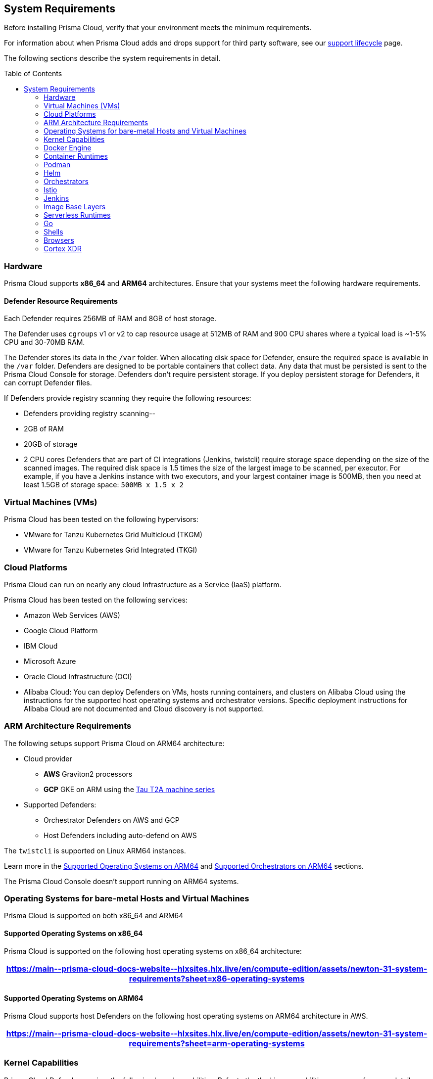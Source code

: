 :toc: macro
== System Requirements

Before installing Prisma Cloud, verify that your environment meets the minimum requirements.

For information about when Prisma Cloud adds and drops support for third party software, see our xref:../welcome/support-lifecycle.adoc#third-party-software[support lifecycle] page.

The following sections describe the system requirements in detail.

toc::[]

[#hardware]
=== Hardware

Prisma Cloud supports *x86_64* and *ARM64* architectures. 
Ensure that your systems meet the following hardware requirements.

ifdef::compute_edition[]

[#console-x86-64]
==== Prisma Cloud Console Resource Requirements on x86_64

The Prisma Cloud Console supports running on x86_64 systems.
Ensure your system meets the following requirements.

[format=csv, options="header"]
|===
https://main\--prisma-cloud-docs-website\--hlxsites.hlx.live/en/compute-edition/assets/newton-31-system-requirements?sheet=hardware
|===

For more than 10,000 Defenders you need 4 vCPUS and 10GB of RAM for every additional 5,000 Defenders
For example, 20,000 connected Defenders require a total of 16 vCPUs, 50GB of RAM and 500GB SSD of persistent storage.

The Prisma Cloud Console uses `cgroups` to cap resource usage and supports `cgroups v1` and `cgroups v2`.
When more than 1,000 Defenders are connected, you should disable this cap using the `DISABLE_CONSOLE_CGROUP_LIMITS` flag in the `twistlock.cfg` configuration file.

endif::compute_edition[]

[#defender-resources]
==== Defender Resource Requirements

Each Defender requires 256MB of RAM and 8GB of host storage.

The Defender uses `cgroups` v1 or v2 to cap resource usage at 512MB of RAM and 900 CPU shares where a typical load is ~1-5% CPU and 30-70MB RAM.

The Defender stores its data in the `/var` folder.
When allocating disk space for Defender, ensure the required space is available in the `/var` folder.
Defenders are designed to be portable containers that collect data.
Any data that must be persisted is sent to the Prisma Cloud Console for storage.
Defenders don't require persistent storage.
If you deploy persistent storage for Defenders, it can corrupt Defender files.

If Defenders provide registry scanning they require the following resources:

* Defenders providing registry scanning--
* 2GB of RAM
* 20GB of storage
* 2 CPU cores
Defenders that are part of CI integrations (Jenkins, twistcli) require storage space depending on the size of the scanned images.
The required disk space is 1.5 times the size of the largest image to be scanned, per executor.
For example, if you have a Jenkins instance with two executors, and your largest container image is 500MB, then you need at least 1.5GB of storage space: `500MB x 1.5 x 2`

[#vms]
=== Virtual Machines (VMs)

Prisma Cloud has been tested on the following hypervisors:

* VMware for Tanzu Kubernetes Grid Multicloud (TKGM)
* VMware for Tanzu Kubernetes Grid Integrated (TKGI)

[#csp]
=== Cloud Platforms

Prisma Cloud can run on nearly any cloud Infrastructure as a Service (IaaS) platform.

Prisma Cloud has been tested on the following services:

* Amazon Web Services (AWS)
* Google Cloud Platform
* IBM Cloud
* Microsoft Azure
* Oracle Cloud Infrastructure (OCI)
* Alibaba Cloud: You can deploy Defenders on VMs, hosts running containers, and clusters on Alibaba Cloud using the instructions for the supported host operating systems and orchestrator versions. Specific deployment instructions for Alibaba Cloud are not documented and Cloud discovery is not supported.

[#arm]
=== ARM Architecture Requirements

The following setups support Prisma Cloud on ARM64 architecture:


* Cloud provider
** *AWS* Graviton2 processors
** *GCP* GKE on ARM using the https://cloud.google.com/compute/docs/general-purpose-machines#t2a_machines[Tau T2A machine series]
* Supported Defenders:
    ** Orchestrator Defenders on AWS and GCP
    ** Host Defenders including auto-defend on AWS

The `twistcli` is supported on Linux ARM64 instances.

Learn more in the <<arm64-os,Supported Operating Systems on ARM64>> and <<arm64-orchestrators,Supported Orchestrators on ARM64>> sections.

The Prisma Cloud Console doesn't support running on ARM64 systems.

ifdef::compute_edition[]

[#file-systems]
=== File Systems

When deploying Prisma Cloud Console to AWS using the EFS file system, you must meet the following minimum performance requirements:

* *Performance mode:* General purpose
* *Throughput mode:* Provisioned.
Provision 0.1 MiB/s per deployed Defender.
For example, if you plan to deploy 10 Defenders, provision 1 MiB/s of throughput.
endif::compute_edition[]

[#supported-operating-systems]
=== Operating Systems for bare-metal Hosts and Virtual Machines

Prisma Cloud is supported on both x86_64 and ARM64

==== Supported Operating Systems on x86_64

Prisma Cloud is supported on the following host operating systems on x86_64 architecture:

ifdef::compute_edition[]
[NOTE]
====
The container running the Prisma Cloud Console must run on a supported Linux operating system.
====
endif::compute_edition[]

[format=csv, options="header"]
|===
https://main\--prisma-cloud-docs-website\--hlxsites.hlx.live/en/compute-edition/assets/newton-31-system-requirements?sheet=x86-operating-systems
|===

[#arm64-os]
==== Supported Operating Systems on ARM64

Prisma Cloud supports host Defenders on the following host operating systems on ARM64 architecture in AWS.

[format=csv, options="header"]
|===
https://main\--prisma-cloud-docs-website\--hlxsites.hlx.live/en/compute-edition/assets/newton-31-system-requirements?sheet=arm-operating-systems
|===

[#kernel]
=== Kernel Capabilities

Prisma Cloud Defender requires the following kernel capabilities.
Refer to the the Linux capabilities https://man7.org/linux/man-pages/man7/capabilities.7.html[man page] for more details on each capability.

* CAP_NET_ADMIN
* CAP_NET_RAW
* `CAP_SYS_ADMIN
* CAP_SYS_PTRACE
* CAP_SYS_CHROOT
* CAP_MKNOD
* CAP_SETFCAP
* CAP_IPC_LOCK

[NOTE]
====
* The Prisma Cloud App-Embedded Defender requires CAP_SYS_PTRACE only. 
* If you have enabled the CNNS capabilities and are on v4.15.x kernel you must upgrade  the kernel version to v5.4.x or later.
====
When running on a Docker host, Prisma Cloud Defender uses the following files/folder on the host:

* /var/run/docker.sock -- Required for accessing Docker runtime.
* /var/lib/twistlock -- Required for storing Prisma Cloud data.
* /dev/log -- Required for writing to syslog.

[#docker-support]
=== Docker Engine

Prisma Cloud supports only the versions of the Docker Engine supported by Docker itself. Prisma Cloud supports only the following official mainstream Docker releases and later versions.

// Note: Starting with 18.09, Docker Engine CE and EE versions will be aligned, where EE is a superset of CE.
// They will ship concurrently with the same patch version based on the same code base.
// See https://docs.docker.com/engine/release-notes/

[format=csv, options="header"]
|===
https://main\--prisma-cloud-docs-website\--hlxsites.hlx.live/en/compute-edition/assets/newton-31-system-requirements?sheet=docker
|===

The following storage drivers are supported:
* `overlay2`
* `overlay`
* `devicemapper` are supported.

For more information, review Docker's guide to https://docs.docker.com/storage/storagedriver/select-storage-driver[select a storage driver].

The versions of Docker Engine listed apply to versions you independently install on a host.
The versions shipped as a part of an orchestrator, such as Red Hat OpenShift, might defer.
Prisma Cloud supports the version of Docker Engine that ships with any Prisma Cloud-supported version of the orchestrator.

[#container-runtimes]
=== Container Runtimes

Prisma Cloud supports several container runtimes depending on the orchestrator.
Supported versions are listed in the <<orchestrators,orchestration>> section 

[#podman]
=== Podman

Podman is a daemon-less container engine for developing, managing, and running OCI containers on Linux. The twistcli tool can use the preinstalled Podman binary to scan CRI images.

Podman v1.6.4, v3.4.2, v4.0.2

[#helm]
=== Helm

Helm is a package manager for Kubernetes that allows developers and operators to more easily package, configure, and deploy applications and services onto Kubernetes clusters.

Helm v3.10, v3.10.3, and 3.11 are supported.

[#orchestrators]
=== Orchestrators

Prisma Cloud is supported on the following orchestrators.
We support the following versions of official mainline vendor/project releases.

[#x86-64-orchestrators]
==== Supported Orchestrators on x86_64

[format=csv, options="header"]
|===
https://main\--prisma-cloud-docs-website\--hlxsites.hlx.live/en/compute-edition/assets/newton-31-system-requirements?sheet=x86-orchestrators
|===

[#arm64-orchestrators]
==== Supported Orchestrators on ARM64

Prisma Cloud supports the official releases of the following orchestrators for the ARM64 architecture.

[format=csv, options="header"]
|===
https://main\--prisma-cloud-docs-website\--hlxsites.hlx.live/en/compute-edition/assets/newton-31-system-requirements?sheet=arm-orchestrators
|===

[#istio]
=== Istio

Prisma Cloud supports Istio 1.16.1.

[#jenkins]
=== Jenkins

Prisma Cloud was tested with Jenkins 2.346.3 and the 2.361.4 container version.

The Prisma Cloud Jenkins plugin supports Jenkins LTS releases greater than 2.319.1.
For any given release of Prisma Cloud, the plugin supports those Jenkins LTS releases supported by the Jenkins project at the time of the Prisma Cloud release.

The Jenkins plugin is not supported on ARM64 architecture.

[#image-base-layers]
=== Image Base Layers

Prisma Cloud can protect containers built on nearly any base layer operating system.
Comprehensive Common Vulnerabilities and Exposures (CVE) data is provided for the following base layers for all versions except EOL versions:

* Alpine
* http://docs.aws.amazon.com/AmazonECR/latest/userguide/amazon_linux_container_image.html[Amazon Linux container image]
* Amazon Linux 2
* BusyBox
* CentOS
* Debian
* Red Hat Enterprise Linux
* SUSE 
* Ubuntu (LTS releases only)
* Windows Server

If a CVE doesn't have an architecture identifier, the CVE is related to all architectures.

[#serverless-runtimes]
=== Serverless Runtimes

Prisma Cloud offers multiple features to help you secure your serverless runtimes on AWS, Azure, and GCP.
The following sections show the supported languages for each feature available for serverless scanning in each cloud service provider.

==== Vulnerability Scanning

[format=csv, options="header"]
|===
https://main\--prisma-cloud-docs-website\--hlxsites.hlx.live/en/compute-edition/assets/newton-31-system-requirements?sheet=vulnerability-scanning
|===

==== Compliance Scanning

[format=csv, options="header"]
|===
https://main\--prisma-cloud-docs-website\--hlxsites.hlx.live/en/compute-edition/assets/newton-31-system-requirements?sheet=compliance-scanning
|===

==== Runtime Protection with Defender

[format=csv, options="header"]
|===
https://main\--prisma-cloud-docs-website\--hlxsites.hlx.live/en/compute-edition/assets/newton-31-system-requirements?sheet=runtime-protection
|===

==== WaaS with Defender

[format=csv, options="header"]
|===
https://main\--prisma-cloud-docs-website\--hlxsites.hlx.live/en/compute-edition/assets/newton-31-system-requirements?sheet=waas
|===

==== Auto-Defend

[format=csv, options="header"]
|===
https://main\--prisma-cloud-docs-website\--hlxsites.hlx.live/en/compute-edition/assets/newton-31-system-requirements?sheet=auto-defend
|===

[#go]
=== Go

Prisma Cloud can detect vulnerabilities in Go executables for Go versions 1.13 and greater.

[#shells]
=== Shells

For Linux, Prisma Cloud depends on the Bash shell.
For Windows, Prisma Cloud depends on PowerShell.

The shell environment variable `DOCKER_CONTENT_TRUST` should be set to `0` or unset before running any commands that interact with the Prisma Cloud cloud registry, such as Defender installs or upgrades.

[#browsers]
=== Browsers

Prisma Cloud supports the latest versions of Chrome, Safari, and Edge.

For Microsoft Edge, only the new Chromium-based version (80.0.361 and later) is supported.

[cortex-xdr]
=== Cortex XDR 

Prisma Cloud Defenders can work alongside Cortex XDR agents. 
Currently, users need to manually add exceptions in Console for both agents to work together.
In a future release, there will be out-of-the-box support for co-existence.
Users can disable the Defender runtime defense when a Cortex XDR agent is present.

To allow for both the solutions to co-exist:

. Add the Cortex agent as a trustable executable.
For more information, see to xref:../configure/custom-feeds.adoc#create-a-list-of-trusted-executables[Creating a trusted executable].

. Suppress runtime alerts from the Cortex agent by adding custom runtime rules that allow the Cortex agent process and file path.
